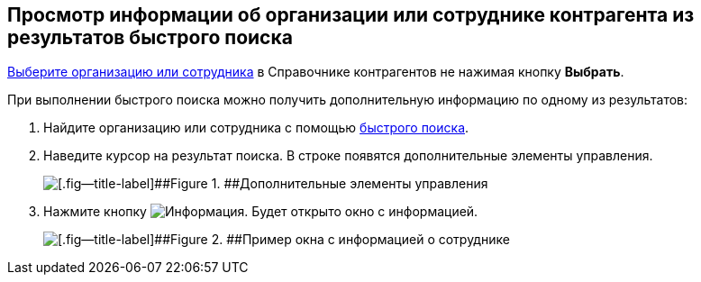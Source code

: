 
== Просмотр информации об организации или сотруднике контрагента из результатов быстрого поиска

xref:SelectFromPartners.adoc[Выберите организацию или сотрудника] в Справочнике контрагентов не нажимая кнопку [.ph .uicontrol]*Выбрать*.

При выполнении быстрого поиска можно получить дополнительную информацию по одному из результатов:

. Найдите организацию или сотрудника с помощью xref:SelectFromPartnersWithFastsearch.adoc[быстрого поиска].
. Наведите курсор на результат поиска. В строке появятся дополнительные элементы управления.
+
image::fastsearchInfoButton.png[[.fig--title-label]##Figure 1. ##Дополнительные элементы управления]
. Нажмите кнопку image:buttons/showInfo.png[Информация]. Будет открыто окно с информацией.
+
image::fastinfoByEmplPartners.png[[.fig--title-label]##Figure 2. ##Пример окна с информацией о сотруднике]

